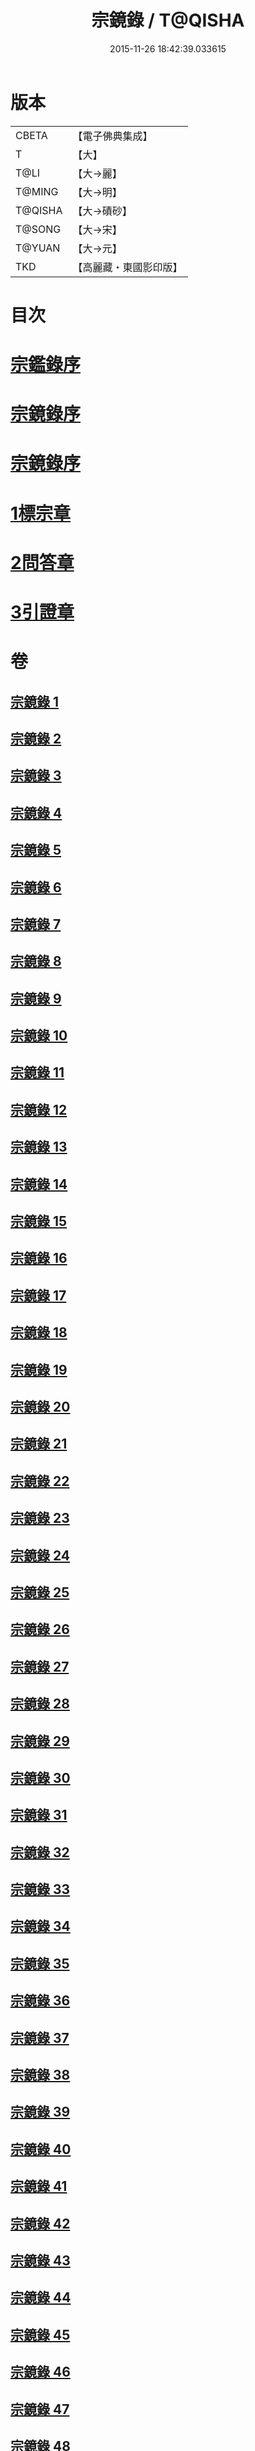 #+TITLE: 宗鏡錄 / T@QISHA
#+DATE: 2015-11-26 18:42:39.033615
* 版本
 |     CBETA|【電子佛典集成】|
 |         T|【大】     |
 |      T@LI|【大→麗】   |
 |    T@MING|【大→明】   |
 |   T@QISHA|【大→磧砂】  |
 |    T@SONG|【大→宋】   |
 |    T@YUAN|【大→元】   |
 |       TKD|【高麗藏・東國影印版】|

* 目次
* [[file:KR6q0092_001.txt::001-0415a3][宗鑑錄序]]
* [[file:KR6q0092_001.txt::0415b7][宗鏡錄序]]
* [[file:KR6q0092_001.txt::0415b24][宗鏡錄序]]
* [[file:KR6q0092_001.txt::0417b4][1標宗章]]
* [[file:KR6q0092_061.txt::0762c12][2問答章]]
* [[file:KR6q0092_094.txt::094-0924a14][3引證章]]
* 卷
** [[file:KR6q0092_001.txt][宗鏡錄 1]]
** [[file:KR6q0092_002.txt][宗鏡錄 2]]
** [[file:KR6q0092_003.txt][宗鏡錄 3]]
** [[file:KR6q0092_004.txt][宗鏡錄 4]]
** [[file:KR6q0092_005.txt][宗鏡錄 5]]
** [[file:KR6q0092_006.txt][宗鏡錄 6]]
** [[file:KR6q0092_007.txt][宗鏡錄 7]]
** [[file:KR6q0092_008.txt][宗鏡錄 8]]
** [[file:KR6q0092_009.txt][宗鏡錄 9]]
** [[file:KR6q0092_010.txt][宗鏡錄 10]]
** [[file:KR6q0092_011.txt][宗鏡錄 11]]
** [[file:KR6q0092_012.txt][宗鏡錄 12]]
** [[file:KR6q0092_013.txt][宗鏡錄 13]]
** [[file:KR6q0092_014.txt][宗鏡錄 14]]
** [[file:KR6q0092_015.txt][宗鏡錄 15]]
** [[file:KR6q0092_016.txt][宗鏡錄 16]]
** [[file:KR6q0092_017.txt][宗鏡錄 17]]
** [[file:KR6q0092_018.txt][宗鏡錄 18]]
** [[file:KR6q0092_019.txt][宗鏡錄 19]]
** [[file:KR6q0092_020.txt][宗鏡錄 20]]
** [[file:KR6q0092_021.txt][宗鏡錄 21]]
** [[file:KR6q0092_022.txt][宗鏡錄 22]]
** [[file:KR6q0092_023.txt][宗鏡錄 23]]
** [[file:KR6q0092_024.txt][宗鏡錄 24]]
** [[file:KR6q0092_025.txt][宗鏡錄 25]]
** [[file:KR6q0092_026.txt][宗鏡錄 26]]
** [[file:KR6q0092_027.txt][宗鏡錄 27]]
** [[file:KR6q0092_028.txt][宗鏡錄 28]]
** [[file:KR6q0092_029.txt][宗鏡錄 29]]
** [[file:KR6q0092_030.txt][宗鏡錄 30]]
** [[file:KR6q0092_031.txt][宗鏡錄 31]]
** [[file:KR6q0092_032.txt][宗鏡錄 32]]
** [[file:KR6q0092_033.txt][宗鏡錄 33]]
** [[file:KR6q0092_034.txt][宗鏡錄 34]]
** [[file:KR6q0092_035.txt][宗鏡錄 35]]
** [[file:KR6q0092_036.txt][宗鏡錄 36]]
** [[file:KR6q0092_037.txt][宗鏡錄 37]]
** [[file:KR6q0092_038.txt][宗鏡錄 38]]
** [[file:KR6q0092_039.txt][宗鏡錄 39]]
** [[file:KR6q0092_040.txt][宗鏡錄 40]]
** [[file:KR6q0092_041.txt][宗鏡錄 41]]
** [[file:KR6q0092_042.txt][宗鏡錄 42]]
** [[file:KR6q0092_043.txt][宗鏡錄 43]]
** [[file:KR6q0092_044.txt][宗鏡錄 44]]
** [[file:KR6q0092_045.txt][宗鏡錄 45]]
** [[file:KR6q0092_046.txt][宗鏡錄 46]]
** [[file:KR6q0092_047.txt][宗鏡錄 47]]
** [[file:KR6q0092_048.txt][宗鏡錄 48]]
** [[file:KR6q0092_049.txt][宗鏡錄 49]]
** [[file:KR6q0092_050.txt][宗鏡錄 50]]
** [[file:KR6q0092_051.txt][宗鏡錄 51]]
** [[file:KR6q0092_052.txt][宗鏡錄 52]]
** [[file:KR6q0092_053.txt][宗鏡錄 53]]
** [[file:KR6q0092_054.txt][宗鏡錄 54]]
** [[file:KR6q0092_055.txt][宗鏡錄 55]]
** [[file:KR6q0092_056.txt][宗鏡錄 56]]
** [[file:KR6q0092_057.txt][宗鏡錄 57]]
** [[file:KR6q0092_058.txt][宗鏡錄 58]]
** [[file:KR6q0092_059.txt][宗鏡錄 59]]
** [[file:KR6q0092_060.txt][宗鏡錄 60]]
** [[file:KR6q0092_061.txt][宗鏡錄 61]]
** [[file:KR6q0092_062.txt][宗鏡錄 62]]
** [[file:KR6q0092_063.txt][宗鏡錄 63]]
** [[file:KR6q0092_064.txt][宗鏡錄 64]]
** [[file:KR6q0092_065.txt][宗鏡錄 65]]
** [[file:KR6q0092_066.txt][宗鏡錄 66]]
** [[file:KR6q0092_067.txt][宗鏡錄 67]]
** [[file:KR6q0092_068.txt][宗鏡錄 68]]
** [[file:KR6q0092_069.txt][宗鏡錄 69]]
** [[file:KR6q0092_070.txt][宗鏡錄 70]]
** [[file:KR6q0092_071.txt][宗鏡錄 71]]
** [[file:KR6q0092_072.txt][宗鏡錄 72]]
** [[file:KR6q0092_073.txt][宗鏡錄 73]]
** [[file:KR6q0092_074.txt][宗鏡錄 74]]
** [[file:KR6q0092_075.txt][宗鏡錄 75]]
** [[file:KR6q0092_076.txt][宗鏡錄 76]]
** [[file:KR6q0092_077.txt][宗鏡錄 77]]
** [[file:KR6q0092_078.txt][宗鏡錄 78]]
** [[file:KR6q0092_079.txt][宗鏡錄 79]]
** [[file:KR6q0092_080.txt][宗鏡錄 80]]
** [[file:KR6q0092_081.txt][宗鏡錄 81]]
** [[file:KR6q0092_082.txt][宗鏡錄 82]]
** [[file:KR6q0092_083.txt][宗鏡錄 83]]
** [[file:KR6q0092_084.txt][宗鏡錄 84]]
** [[file:KR6q0092_085.txt][宗鏡錄 85]]
** [[file:KR6q0092_086.txt][宗鏡錄 86]]
** [[file:KR6q0092_087.txt][宗鏡錄 87]]
** [[file:KR6q0092_088.txt][宗鏡錄 88]]
** [[file:KR6q0092_089.txt][宗鏡錄 89]]
** [[file:KR6q0092_090.txt][宗鏡錄 90]]
** [[file:KR6q0092_091.txt][宗鏡錄 91]]
** [[file:KR6q0092_092.txt][宗鏡錄 92]]
** [[file:KR6q0092_093.txt][宗鏡錄 93]]
** [[file:KR6q0092_094.txt][宗鏡錄 94]]
** [[file:KR6q0092_095.txt][宗鏡錄 95]]
** [[file:KR6q0092_096.txt][宗鏡錄 96]]
** [[file:KR6q0092_097.txt][宗鏡錄 97]]
** [[file:KR6q0092_098.txt][宗鏡錄 98]]
** [[file:KR6q0092_099.txt][宗鏡錄 99]]
** [[file:KR6q0092_100.txt][宗鏡錄 100]]
